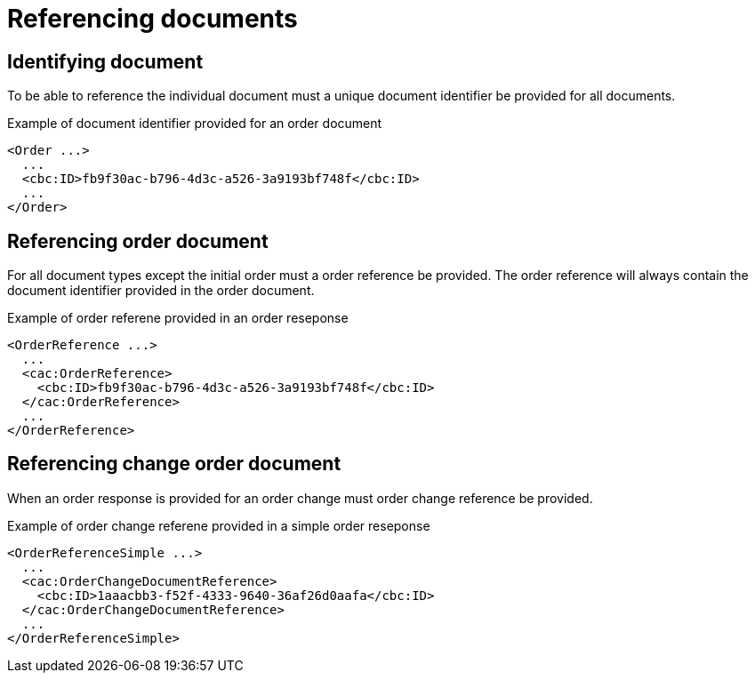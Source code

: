 = Referencing documents


== Identifying document

To be able to reference the individual document must a unique document identifier be provided for all documents.

[source,xml]
.Example of document identifier provided for an order document
----
<Order ...>
  ...
  <cbc:ID>fb9f30ac-b796-4d3c-a526-3a9193bf748f</cbc:ID>
  ...
</Order>
----


== Referencing order document

For all document types except the initial order must a order reference be provided.
The order reference will always contain the document identifier provided in the order document.

[source,xml]
.Example of order referene provided in an order reseponse
----
<OrderReference ...>
  ...
  <cac:OrderReference>
    <cbc:ID>fb9f30ac-b796-4d3c-a526-3a9193bf748f</cbc:ID>
  </cac:OrderReference>
  ...
</OrderReference>
----


== Referencing change order document

When an order response is provided for an order change must order change reference be provided.

[source,xml]
.Example of order change referene provided in a simple order reseponse
----
<OrderReferenceSimple ...>
  ...
  <cac:OrderChangeDocumentReference>
    <cbc:ID>1aaacbb3-f52f-4333-9640-36af26d0aafa</cbc:ID>
  </cac:OrderChangeDocumentReference>
  ...
</OrderReferenceSimple>
----

